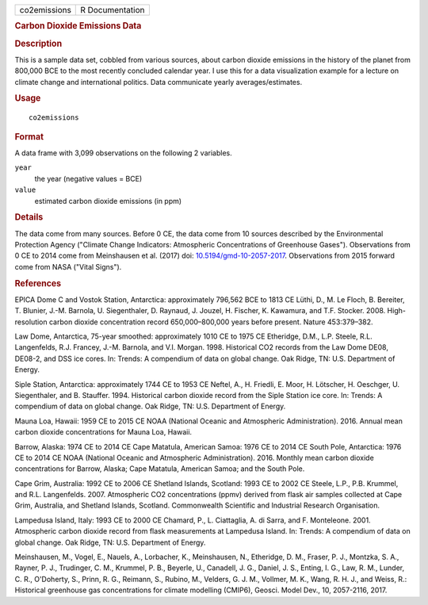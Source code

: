 .. container::

   .. container::

      ============ ===============
      co2emissions R Documentation
      ============ ===============

      .. rubric:: Carbon Dioxide Emissions Data
         :name: carbon-dioxide-emissions-data

      .. rubric:: Description
         :name: description

      This is a sample data set, cobbled from various sources, about
      carbon dioxide emissions in the history of the planet from 800,000
      BCE to the most recently concluded calendar year. I use this for a
      data visualization example for a lecture on climate change and
      international politics. Data communicate yearly
      averages/estimates.

      .. rubric:: Usage
         :name: usage

      ::

         co2emissions

      .. rubric:: Format
         :name: format

      A data frame with 3,099 observations on the following 2 variables.

      ``year``
         the year (negative values = BCE)

      ``value``
         estimated carbon dioxide emissions (in ppm)

      .. rubric:: Details
         :name: details

      The data come from many sources. Before 0 CE, the data come from
      10 sources described by the Environmental Protection Agency
      ("Climate Change Indicators: Atmospheric Concentrations of
      Greenhouse Gases"). Observations from 0 CE to 2014 come from
      Meinshausen et al. (2017) doi:
      `10.5194/gmd-10-2057-2017 <https://doi.org/10.5194/gmd-10-2057-2017>`__.
      Observations from 2015 forward come from NASA ("Vital Signs").

      .. rubric:: References
         :name: references

      EPICA Dome C and Vostok Station, Antarctica: approximately 796,562
      BCE to 1813 CE Lüthi, D., M. Le Floch, B. Bereiter, T. Blunier,
      J.-M. Barnola, U. Siegenthaler, D. Raynaud, J. Jouzel, H. Fischer,
      K. Kawamura, and T.F. Stocker. 2008. High-resolution carbon
      dioxide concentration record 650,000–800,000 years before present.
      Nature 453:379–382.

      Law Dome, Antarctica, 75-year smoothed: approximately 1010 CE to
      1975 CE Etheridge, D.M., L.P. Steele, R.L. Langenfelds, R.J.
      Francey, J.-M. Barnola, and V.I. Morgan. 1998. Historical CO2
      records from the Law Dome DE08, DE08-2, and DSS ice cores. In:
      Trends: A compendium of data on global change. Oak Ridge, TN: U.S.
      Department of Energy.

      Siple Station, Antarctica: approximately 1744 CE to 1953 CE
      Neftel, A., H. Friedli, E. Moor, H. Lötscher, H. Oeschger, U.
      Siegenthaler, and B. Stauffer. 1994. Historical carbon dioxide
      record from the Siple Station ice core. In: Trends: A compendium
      of data on global change. Oak Ridge, TN: U.S. Department of
      Energy.

      Mauna Loa, Hawaii: 1959 CE to 2015 CE NOAA (National Oceanic and
      Atmospheric Administration). 2016. Annual mean carbon dioxide
      concentrations for Mauna Loa, Hawaii.

      Barrow, Alaska: 1974 CE to 2014 CE Cape Matatula, American Samoa:
      1976 CE to 2014 CE South Pole, Antarctica: 1976 CE to 2014 CE NOAA
      (National Oceanic and Atmospheric Administration). 2016. Monthly
      mean carbon dioxide concentrations for Barrow, Alaska; Cape
      Matatula, American Samoa; and the South Pole.

      Cape Grim, Australia: 1992 CE to 2006 CE Shetland Islands,
      Scotland: 1993 CE to 2002 CE Steele, L.P., P.B. Krummel, and R.L.
      Langenfelds. 2007. Atmospheric CO2 concentrations (ppmv) derived
      from flask air samples collected at Cape Grim, Australia, and
      Shetland Islands, Scotland. Commonwealth Scientific and Industrial
      Research Organisation.

      Lampedusa Island, Italy: 1993 CE to 2000 CE Chamard, P., L.
      Ciattaglia, A. di Sarra, and F. Monteleone. 2001. Atmospheric
      carbon dioxide record from flask measurements at Lampedusa Island.
      In: Trends: A compendium of data on global change. Oak Ridge, TN:
      U.S. Department of Energy.

      Meinshausen, M., Vogel, E., Nauels, A., Lorbacher, K.,
      Meinshausen, N., Etheridge, D. M., Fraser, P. J., Montzka, S. A.,
      Rayner, P. J., Trudinger, C. M., Krummel, P. B., Beyerle, U.,
      Canadell, J. G., Daniel, J. S., Enting, I. G., Law, R. M., Lunder,
      C. R., O'Doherty, S., Prinn, R. G., Reimann, S., Rubino, M.,
      Velders, G. J. M., Vollmer, M. K., Wang, R. H. J., and Weiss, R.:
      Historical greenhouse gas concentrations for climate modelling
      (CMIP6), Geosci. Model Dev., 10, 2057-2116, 2017.
